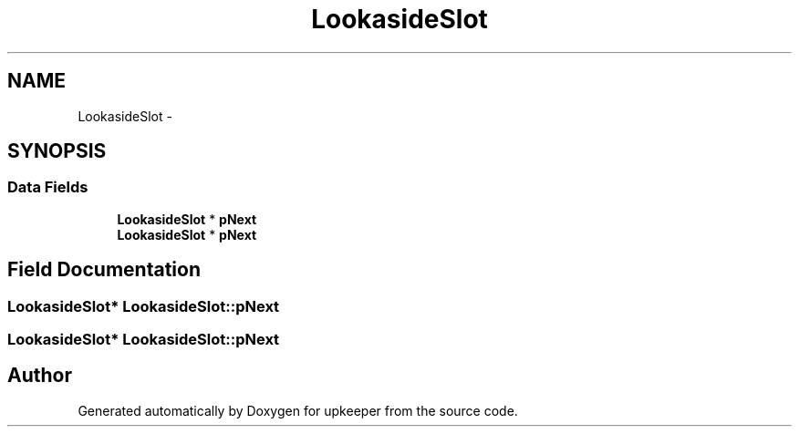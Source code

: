.TH "LookasideSlot" 3 "20 Jul 2011" "Version 1" "upkeeper" \" -*- nroff -*-
.ad l
.nh
.SH NAME
LookasideSlot \- 
.SH SYNOPSIS
.br
.PP
.SS "Data Fields"

.in +1c
.ti -1c
.RI "\fBLookasideSlot\fP * \fBpNext\fP"
.br
.ti -1c
.RI "\fBLookasideSlot\fP * \fBpNext\fP"
.br
.in -1c
.SH "Field Documentation"
.PP 
.SS "\fBLookasideSlot\fP* \fBLookasideSlot::pNext\fP"
.PP
.SS "\fBLookasideSlot\fP* \fBLookasideSlot::pNext\fP"
.PP


.SH "Author"
.PP 
Generated automatically by Doxygen for upkeeper from the source code.
